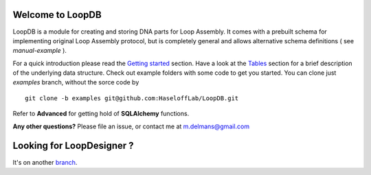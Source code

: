 Welcome to LoopDB
=================

LoopDB is a module for creating and storing DNA parts for Loop Assembly. It comes with a prebuilt
schema for implementing original Loop Assembly protocol, but is completely general and allows
alternative schema definitions ( see *manual-example* ).

For a quick introduction please read the `Getting started
<https://github.com/HaseloffLab/LoopDB/wiki/Getting-Started>`_
section. Have a look at the `Tables
<https://github.com/HaseloffLab/LoopDB/wiki/Tables>`_
section for a brief description of the underlying data structure. Check out example folders with
some code to get you started. You can clone just `examples` branch, without the sorce code by


::

    git clone -b examples git@github.com:HaseloffLab/LoopDB.git

Refer to **Advanced** for getting hold of **SQLAlchemy** functions.

**Any other questions?** Please file an issue, or contact me at m.delmans@gmail.com

Looking for LoopDesigner ?
==========================

It's on another `branch <https://github.com/HaseloffLab/LoopDB/tree/loopdesigner>`_.
